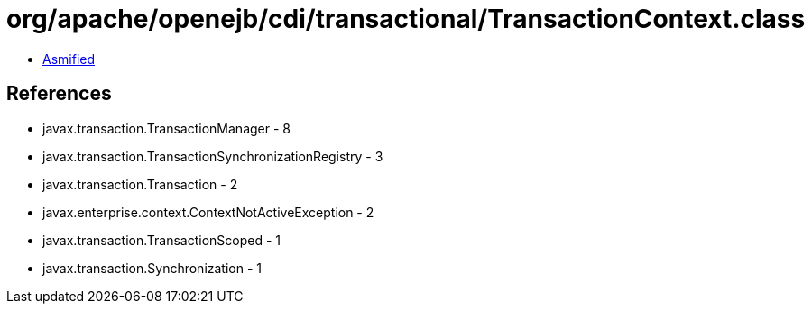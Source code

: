 = org/apache/openejb/cdi/transactional/TransactionContext.class

 - link:TransactionContext-asmified.java[Asmified]

== References

 - javax.transaction.TransactionManager - 8
 - javax.transaction.TransactionSynchronizationRegistry - 3
 - javax.transaction.Transaction - 2
 - javax.enterprise.context.ContextNotActiveException - 2
 - javax.transaction.TransactionScoped - 1
 - javax.transaction.Synchronization - 1
